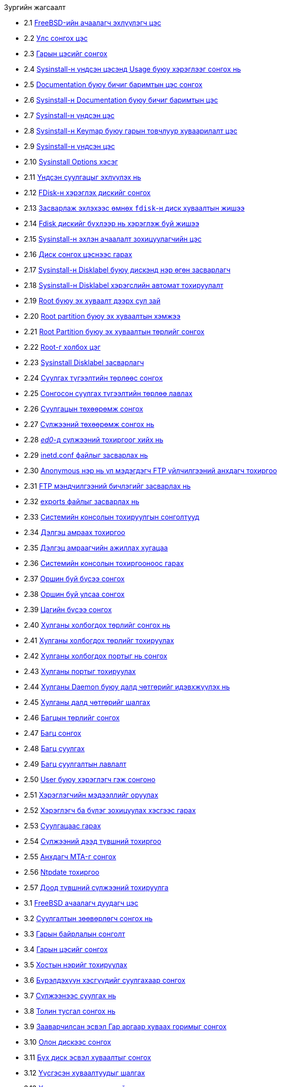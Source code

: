 // Code generated by the FreeBSD Documentation toolchain. DO NOT EDIT.
// Please don't change this file manually but run `make` to update it.
// For more information, please read the FreeBSD Documentation Project Primer

[.toc]
--
[.toc-title]
Зургийн жагсаалт

* 2.1  link:install#boot-loader-menu[FreeBSD-ийн ачаалагч эхлүүлэгч цэс]
* 2.2  link:install#config-country[Улс сонгох цэс]
* 2.3  link:install#config-keymap[Гарын цэсийг сонгох]
* 2.4  link:install#sysinstall-main3[Sysinstall-н үндсэн цэсэнд Usage буюу хэрэглээг сонгох нь]
* 2.5  link:install#main-doc[Documentation буюу бичиг баримтын цэс сонгох]
* 2.6  link:install#docmenu1[Sysinstall-н Documentation буюу бичиг баримтын цэс]
* 2.7  link:install#sysinstall-keymap[Sysinstall-н үндсэн цэс]
* 2.8  link:install#sysinstall-keymap-menu[Sysinstall-н Keymap буюу гарын товчлуур хуваарилалт цэс]
* 2.9  link:install#sysinstall-options[Sysinstall-н үндсэн цэс]
* 2.10  link:install#options[Sysinstall Options хэсэг]
* 2.11  link:install#sysinstall-standard[Үндсэн суулгацыг эхлүүлэх нь]
* 2.12  link:install#sysinstall-fdisk-drive1[FDisk-н хэрэглэх дискийг сонгох]
* 2.13  link:install#sysinstall-fdisk1[Засварлаж эхлэхээс өмнөх `fdisk`-н диск хуваалтын жишээ]
* 2.14  link:install#sysinstall-fdisk2[Fdisk дискийг бүхлээр нь хэрэглэж буй жишээ ]
* 2.15  link:install#sysinstall-bootmgr[Sysinstall-н эхлэн ачаалалт зохицуулагчийн цэс]
* 2.16  link:install#sysinstall-fdisk-drive2[Диск сонгох цэснээс гарах]
* 2.17  link:install#sysinstall-label[Sysinstall-н Disklabel буюу дискэнд нэр өгөн засварлагч]
* 2.18  link:install#sysinstall-label2[Sysinstall-н Disklabel хэрэгслийн автомат тохируулалт]
* 2.19  link:install#sysinstall-label-add[Root буюу эх хуваалт дээрх сул зай]
* 2.20  link:install#sysinstall-label-add2[Root partition буюу эх хуваалтын хэмжээ]
* 2.21  link:install#sysinstall-label-type[Root Partition буюу эх хуваалтын төрлийг сонгох]
* 2.22  link:install#sysinstall-label-mount[Root-г холбох цэг]
* 2.23  link:install#sysinstall-label4[Sysinstall Disklabel засварлагч]
* 2.24  link:install#distribution-set1[Суулгах түгээлтийн төрлөөс сонгох]
* 2.25  link:install#distribution-set2[Сонгосон суулгах түгээлтийн төрлөө лавлах]
* 2.26  link:install#choose-media[Суулгацын төхөөрөмж сонгох]
* 2.27  link:install#ed-config1[Сүлжээний төхөөрөмж сонгох нь ]
* 2.28  link:install#ed-config2[_ed0_-д сүлжээний тохиргоог хийх нь]
* 2.29  link:install#inetd-edit[[.filename]#inetd.conf# файлыг засварлах нь]
* 2.30  link:install#anon-ftp2[Anonymous нэр нь үл мэдэгдэгч FTP үйлчилгээний анхдагч тохиргоо]
* 2.31  link:install#anon-ftp4[FTP мэндчилгээний бичлэгийг засварлах нь]
* 2.32  link:install#nfs-server-edit[[.filename]#exports# файлыг засварлах нь]
* 2.33  link:install#saver-options[Системийн консолын тохируулгын сонголтууд]
* 2.34  link:install#saver-select[Дэлгэц амраах тохиргоо]
* 2.35  link:install#saver-timeout[Дэлгэц амраагчийн ажиллах хугацаа]
* 2.36  link:install#saver-exit[Системийн консолын тохиргооноос гарах]
* 2.37  link:install#set-timezone-region[Оршин буй бүсээ сонгох]
* 2.38  link:install#set-timezone-country[Оршин буй улсаа сонгох]
* 2.39  link:install#set-timezone-locality[Цагийн бүсээ сонгох]
* 2.40  link:install#mouse-protocol[Хулганы холбогдох төрлийг сонгох нь]
* 2.41  link:install#set-mouse-protocol[Хулганы холбогдох төрлийг тохируулах]
* 2.42  link:install#config-mouse-port[Хулганы холбогдох портыг нь сонгох]
* 2.43  link:install#set-mouse-port[Хулганы портыг тохируулах]
* 2.44  link:install#test-daemon[Хулганы Daemon буюу далд чөтгөрийг идэвхжүүлэх нь]
* 2.45  link:install#test-mouse-daemon[Хулганы далд чөтгөрийг шалгах]
* 2.46  link:install#package-category[Багцын төрлийг сонгох]
* 2.47  link:install#package-select[Багц сонгох]
* 2.48  link:install#package-install[Багц суулгах]
* 2.49  link:install#package-install-confirm[Багц суулгалтын лавлалт]
* 2.50  link:install#add-user2[User буюу хэрэглэгч гэж сонгоно]
* 2.51  link:install#add-user3[Хэрэглэгчийн мэдээллийг оруулах]
* 2.52  link:install#add-user4[Хэрэглэгч ба бүлэг зохицуулах хэсгээс гарах]
* 2.53  link:install#final-main[Суулгацаас гарах]
* 2.54  link:install#network-configuration[Сүлжээний дээд түвшний тохиргоо]
* 2.55  link:install#mta-selection[Анхдагч MTA-г сонгох]
* 2.56  link:install#Ntpdate-config[Ntpdate тохиргоо]
* 2.57  link:install#Network-configuration-cont[Доод түвшний сүлжээний тохируулга]
* 3.1  link:bsdinstall#bsdinstall-boot-loader-menu[FreeBSD ачаалагч дуудагч цэс]
* 3.2  link:bsdinstall#bsdinstall-choose-mode[Суулгалтын зөөвөрлөгч сонгох нь]
* 3.3  link:bsdinstall#bsdinstall-keymap-select-default[Гарын байрлалын сонголт]
* 3.4  link:bsdinstall#bsdinstall-config-keymap[Гарын цэсийг сонгох]
* 3.5  link:bsdinstall#bsdinstall-config-hostname[Хостын нэрийг тохируулах]
* 3.6  link:bsdinstall#bsdinstall-config-components[Бүрэлдэхүүн хэсгүүдийг суулгахаар сонгох]
* 3.7  link:bsdinstall#bsdinstall-netinstall-notify[Сүлжээнээс суулгах нь]
* 3.8  link:bsdinstall#bsdinstall-netinstall-mirror[Толин тусгал сонгох нь]
* 3.9  link:bsdinstall#bsdinstall-part-guided-manual[Зааварчилсан эсвэл Гар аргаар хуваах горимыг сонгох]
* 3.10  link:bsdinstall#bsdinstall-part-guided-disk[Олон дискээс сонгох]
* 3.11  link:bsdinstall#bsdinstall-part-entire-part[Бүх диск эсвэл хуваалтыг сонгох]
* 3.12  link:bsdinstall#bsdinstall-part-review[Үүсгэсэн хуваалтуудыг шалгах]
* 3.13  link:bsdinstall#bsdinstall-part-manual-create[Хуваалтуудыг гараар хийх нь]
* 3.14  link:bsdinstall#bsdinstall-part-manual-partscheme[Хуваалтуудыг гараах хийх нь]
* 3.15  link:bsdinstall#bsdinstall-part-manual-addpart[Гараар хуваалтуудыг үүсгэх нь]
* 3.16  link:bsdinstall#bsdinstall-final-confirmation[Сүүлийн лавлагаа]
* 3.17  link:bsdinstall#bsdinstall-distfile-fetching[Түгээлтийн файлуудыг татах нь]
* 3.18  link:bsdinstall#bsdinstall-distfile-verify[Түгээлтийн файлуудыг шалгах нь]
* 3.19  link:bsdinstall#bsdinstall-distfile-extract[Түгээлтийн файлуудыг задлах нь]
* 3.20  link:bsdinstall#bsdinstall-post-set-root-passwd[`root` нууц үгийг тохируулах]
* 3.21  link:bsdinstall#bsdinstall-configure-net-interface[Сүлжээний интерфэйсийг сонгоно]
* 3.22  link:bsdinstall#bsdinstall-wireless-scan[Утасгүй сүлжээний холболтын цэгийг хайх]
* 3.23  link:bsdinstall#bsdinstall-wireless-accesspoints[Утасгүй сүлжээг сонгох нь]
* 3.24  link:bsdinstall#bsdinstall-wireless-wpa2[WPA2 тохируулга]
* 3.25  link:bsdinstall#bsdinstall-configure-net-ipv4[IPv4 сүлжээг сонгох нь]
* 3.26  link:bsdinstall#bsdinstall-net-ipv4-dhcp[IPv4 DHCP тохиргоог сонгох]
* 3.27  link:bsdinstall#bsdinstall-net-ipv4-static[IPv4 статик тохиргоо]
* 3.28  link:bsdinstall#bsdinstall-net-ipv6[IPv6 сүлжээг тохируулахаар сонгох]
* 3.29  link:bsdinstall#bsdinstall-net-ipv6-slaac[IPv6 SLAAC тохиргоог сонгох]
* 3.30  link:bsdinstall#bsdinstall-net-ipv6-static[IPv6 статик тохиргоо]
* 3.31  link:bsdinstall#bsdinstall-net-dns-config[DNS тохиргоо]
* 3.32  link:bsdinstall#bsdinstall-local-utc[Локал эсвэл UTC цагийг сонгох]
* 3.33  link:bsdinstall#bsdinstall-timezone-region[Бүсийг сонгох]
* 3.34  link:bsdinstall#bsdinstall-timezone-country[Улсыг сонгох]
* 3.35  link:bsdinstall#bsdinstall-timezone-zone[Цагийн бүсийг сонгох]
* 3.36  link:bsdinstall#bsdinstall-timezone-confirmation[Цагийн бүсийг зөвшөөрөх]
* 3.37  link:bsdinstall#bsdinstall-config-serv[Нэмэлт үйлчилгээнүүдийг идэвхжүүлэхийг сонгох]
* 3.38  link:bsdinstall#bsdinstall-config-crashdump[Сүйрлийн үеийн мэдээллийг хадгалахыг идэвхжүүлэх]
* 3.39  link:bsdinstall#bsdinstall-add-user1[Хэрэглэгчийн бүртгэл нэмэх]
* 3.40  link:bsdinstall#bsdinstall-add-user2[Хэрэглэгчийн мэдээлэл оруулах]
* 3.41  link:bsdinstall#bsdinstall-add-user3[Хэрэглэгч ба бүлгийн удирдлагаас гарах]
* 3.42  link:bsdinstall#bsdinstall-final-config[Төгсгөлийн тохиргоо]
* 3.43  link:bsdinstall#bsdinstall-final-modification-shell[Гараар тохируулах]
* 3.44  link:bsdinstall#bsdinstall-final-main[Суулгалтыг гүйцээх]
* 22.1  link:vinum#vinum-concat[Нийлүүлэгдсэн зохион байгуулалт]
* 22.2  link:vinum#vinum-striped[Судалчлагдсан зохион байгуулалт]
* 22.3  link:vinum#vinum-raid5-org[RAID-5 зохион байгуулалт]
* 22.4  link:vinum#vinum-simple-vol[Энгийн Vinum эзлэхүүн]
* 22.5  link:vinum#vinum-mirrored-vol[Толин тусгал хийгдсэн Vinum эзлэхүүн]
* 22.6  link:vinum#vinum-striped-vol[Судалчлагдсан Vinum эзлэхүүн]
* 22.7  link:vinum#vinum-raid10-vol[Толин тусгал хийгдсэн, судалчлагдсан Vinum эзлэхүүн]
--
